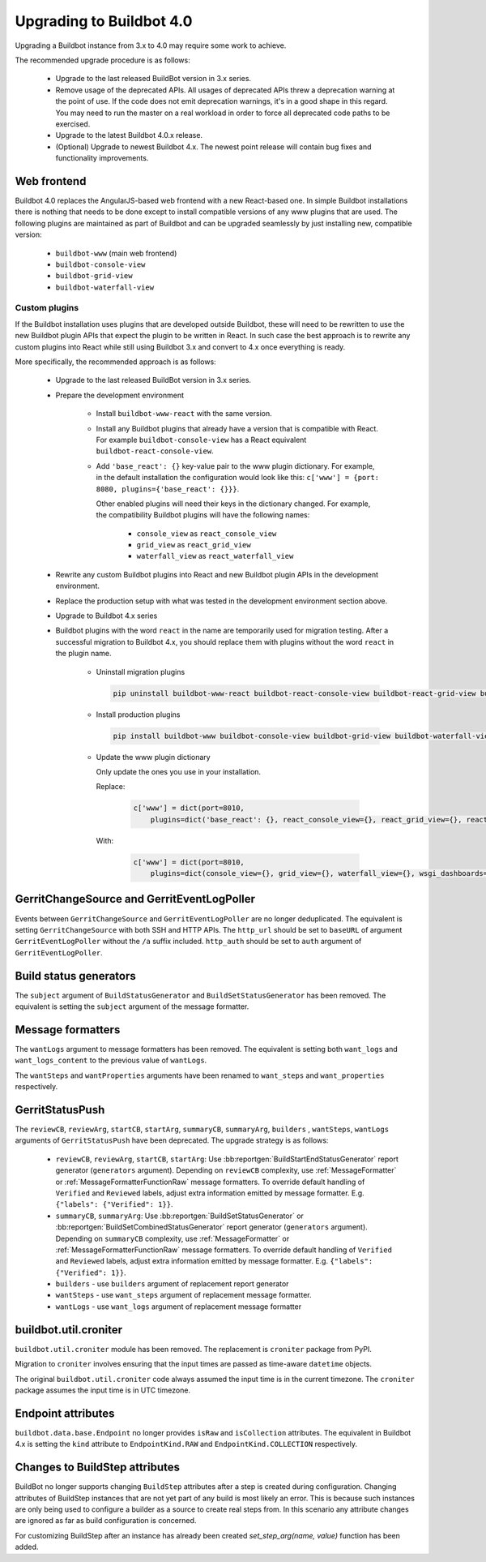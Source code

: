 .. _4.0_Upgrading:

Upgrading to Buildbot 4.0
=========================

Upgrading a Buildbot instance from 3.x to 4.0 may require some work to achieve.

The recommended upgrade procedure is as follows:

  - Upgrade to the last released BuildBot version in 3.x series.

  - Remove usage of the deprecated APIs.
    All usages of deprecated APIs threw a deprecation warning at the point of use.
    If the code does not emit deprecation warnings, it's in a good shape in this regard.
    You may need to run the master on a real workload in order to force all deprecated code paths to be exercised.

  - Upgrade to the latest Buildbot 4.0.x release.

  - (Optional) Upgrade to newest Buildbot 4.x.
    The newest point release will contain bug fixes and functionality improvements.

Web frontend
------------

Buildbot 4.0 replaces the AngularJS-based web frontend with a new React-based one.
In simple Buildbot installations there is nothing that needs to be done except to install compatible versions of any www plugins that are used.
The following plugins are maintained as part of Buildbot and can be upgraded seamlessly by just installing new, compatible version:

 - ``buildbot-www`` (main web frontend)
 - ``buildbot-console-view``
 - ``buildbot-grid-view``
 - ``buildbot-waterfall-view``

Custom plugins
~~~~~~~~~~~~~~

If the Buildbot installation uses plugins that are developed outside Buildbot, these will need to be rewritten to use the new Buildbot plugin APIs that expect the plugin to be written in React.
In such case the best approach is to rewrite any custom plugins into React while still using Buildbot 3.x and convert to 4.x once everything is ready.

More specifically, the recommended approach is as follows:

 - Upgrade to the last released BuildBot version in 3.x series.

 - Prepare the development environment

     - Install ``buildbot-www-react`` with the same version.

     - Install any Buildbot plugins that already have a version that is compatible with React.
       For example ``buildbot-console-view`` has a React equivalent ``buildbot-react-console-view``.

     - Add ``'base_react': {}`` key-value pair to the www plugin dictionary.
       For example, in the default installation the configuration would look like this:
       ``c['www'] = {port: 8080, plugins={'base_react': {}}}``.

       Other enabled plugins will need their keys in the dictionary changed.
       For example, the compatibility Buildbot plugins will have the following names:

         - ``console_view`` as ``react_console_view``
         - ``grid_view`` as ``react_grid_view``
         - ``waterfall_view`` as ``react_waterfall_view``

 - Rewrite any custom Buildbot plugins into React and new Buildbot plugin APIs in the development environment.

 - Replace the production setup with what was tested in the development environment section above.

 - Upgrade to Buildbot 4.x series

 - Buildbot plugins with the word ``react`` in the name are temporarily used for migration testing. After a successful migration
   to Buildbot 4.x, you should replace them with plugins without the word ``react`` in the plugin name.

     - Uninstall migration plugins

       .. code-block:: none

           pip uninstall buildbot-www-react buildbot-react-console-view buildbot-react-grid-view buildbot-react-waterfall-view  buildbot-react-wsgi-dashboards

     - Install production plugins

       .. code-block:: none

           pip install buildbot-www buildbot-console-view buildbot-grid-view buildbot-waterfall-view buildbot-react-wsgi-dashboards

     - Update the www plugin dictionary

       Only update the ones you use in your installation.

       Replace:

         .. code-block:: python

           c['www'] = dict(port=8010,
               plugins=dict('base_react': {}, react_console_view={}, react_grid_view={}, react_waterfall_view={}, react_wsgi_dashboards={}))

       With:

         .. code-block:: python

           c['www'] = dict(port=8010,
               plugins=dict(console_view={}, grid_view={}, waterfall_view={}, wsgi_dashboards={}))

GerritChangeSource and GerritEventLogPoller
-------------------------------------------

Events between ``GerritChangeSource`` and ``GerritEventLogPoller`` are no longer deduplicated.
The equivalent is setting ``GerritChangeSource`` with both SSH and HTTP APIs. The ``http_url``
should be set to ``baseURL`` of argument ``GerritEventLogPoller`` without the ``/a`` suffix included.
``http_auth`` should be set to ``auth`` argument of ``GerritEventLogPoller``.

Build status generators
-----------------------

The ``subject`` argument of ``BuildStatusGenerator`` and ``BuildSetStatusGenerator`` has been removed.
The equivalent is setting the ``subject`` argument of the message formatter.

Message formatters
------------------

The ``wantLogs`` argument to message formatters has been removed.
The equivalent is setting both ``want_logs`` and ``want_logs_content`` to the previous value of ``wantLogs``.

The ``wantSteps`` and ``wantProperties`` arguments have been renamed to ``want_steps`` and ``want_properties`` respectively.

GerritStatusPush
----------------

The ``reviewCB``, ``reviewArg``, ``startCB``, ``startArg``, ``summaryCB``, ``summaryArg``,
``builders`` , ``wantSteps``, ``wantLogs`` arguments of ``GerritStatusPush`` have been deprecated.
The upgrade strategy is as follows:

 - ``reviewCB``, ``reviewArg``, ``startCB``, ``startArg``:
   Use :bb:reportgen:`BuildStartEndStatusGenerator` report generator (``generators`` argument).
   Depending on ``reviewCB`` complexity, use :ref:`MessageFormatter` or
   :ref:`MessageFormatterFunctionRaw` message formatters. To override default handling of
   ``Verified`` and ``Reviewed`` labels, adjust extra information emitted by message formatter.
   E.g. ``{"labels": {"Verified": 1}}``.

 - ``summaryCB``, ``summaryArg``:
   Use :bb:reportgen:`BuildSetStatusGenerator` or :bb:reportgen:`BuildSetCombinedStatusGenerator`
   report generator  (``generators`` argument). Depending on ``summaryCB`` complexity,
   use :ref:`MessageFormatter` or :ref:`MessageFormatterFunctionRaw` message formatters.
   To override default handling of ``Verified`` and ``Reviewed`` labels, adjust extra
   information emitted by message formatter. E.g. ``{"labels": {"Verified": 1}}``.

 - ``builders`` - use ``builders`` argument of replacement report generator
 - ``wantSteps`` - use ``want_steps`` argument of replacement message formatter.
 - ``wantLogs`` - use ``want_logs`` argument of replacement message formatter

buildbot.util.croniter
----------------------

``buildbot.util.croniter`` module has been removed.
The replacement is ``croniter`` package from PyPI.

Migration to ``croniter`` involves ensuring that the input times are passed as time-aware ``datetime`` objects.

The original ``buildbot.util.croniter`` code always assumed the input time is in the current timezone.
The ``croniter`` package assumes the input time is in UTC timezone.


Endpoint attributes
-------------------

``buildbot.data.base.Endpoint`` no longer provides ``isRaw`` and ``isCollection`` attributes.
The equivalent in Buildbot 4.x is setting the ``kind`` attribute to ``EndpointKind.RAW`` and ``EndpointKind.COLLECTION`` respectively.

Changes to BuildStep attributes
-------------------------------

BuildBot no longer supports changing ``BuildStep`` attributes after a step is created during configuration.
Changing attributes of BuildStep instances that are not yet part of any build is most likely an error.
This is because such instances are only being used to configure a builder as a source to create real steps from.
In this scenario any attribute changes are ignored as far as build configuration is concerned.

For customizing BuildStep after an instance has already been created `set_step_arg(name, value)` function has been added.
